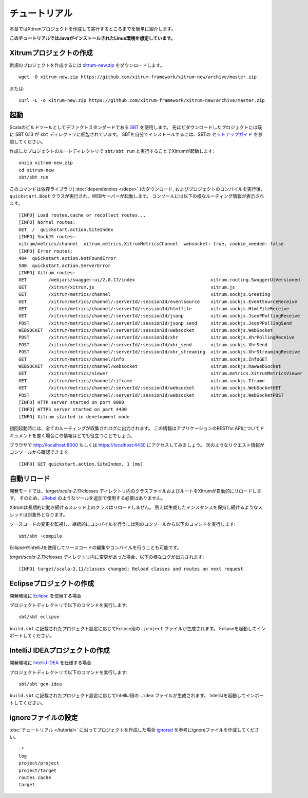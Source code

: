 チュートリアル
==============

本章ではXitrumプロジェクトを作成して実行するところまでを簡単に紹介します。

**このチュートリアルではJavaがインストールされたLinux環境を想定しています。**

Xitrumプロジェクトの作成
--------------------------

新規のプロジェクトを作成するには
`xitrum-new.zip <https://github.com/xitrum-framework/xitrum-new/archive/master.zip>`_ をダウンロードします。

::

  wget -O xitrum-new.zip https://github.com/xitrum-framework/xitrum-new/archive/master.zip

または:

::

  curl -L -o xitrum-new.zip https://github.com/xitrum-framework/xitrum-new/archive/master.zip

起動
----

Scalaのビルドツールとしてデファクトスタンダードである `SBT <https://github.com/harrah/xsbt/wiki/Setup>`_ を使用します。
先ほどダウンロードしたプロジェクトには既に SBT 0.13 が ``sbt`` ディレクトリに梱包されています。
SBTを自分でインストールするには、SBTの `セットアップガイド <https://github.com/harrah/xsbt/wiki/Setup>`_ を参照してください。

作成したプロジェクトのルートディレクトリで ``sbt/sbt run`` と実行することでXitrumが起動します:

::

  unzip xitrum-new.zip
  cd xitrum-new
  sbt/sbt run


このコマンドは依存ライブラリ( :doc:`dependencies </deps>` )のダウンロード, およびプロジェクトのコンパイルを実行後、
``quickstart.Boot`` クラスが実行され、WEBサーバーが起動します。
コンソールには以下の様なルーティング情報が表示されます。

::

  [INFO] Load routes.cache or recollect routes...
  [INFO] Normal routes:
  GET  /  quickstart.action.SiteIndex
  [INFO] SockJS routes:
  xitrum/metrics/channel  xitrum.metrics.XitrumMetricsChannel  websocket: true, cookie_needed: false
  [INFO] Error routes:
  404  quickstart.action.NotFoundError
  500  quickstart.action.ServerError
  [INFO] Xitrum routes:
  GET        /webjars/swagger-ui/2.0.17/index                            xitrum.routing.SwaggerUiVersioned
  GET        /xitrum/xitrum.js                                           xitrum.js
  GET        /xitrum/metrics/channel                                     xitrum.sockjs.Greeting
  GET        /xitrum/metrics/channel/:serverId/:sessionId/eventsource    xitrum.sockjs.EventSourceReceive
  GET        /xitrum/metrics/channel/:serverId/:sessionId/htmlfile       xitrum.sockjs.HtmlFileReceive
  GET        /xitrum/metrics/channel/:serverId/:sessionId/jsonp          xitrum.sockjs.JsonPPollingReceive
  POST       /xitrum/metrics/channel/:serverId/:sessionId/jsonp_send     xitrum.sockjs.JsonPPollingSend
  WEBSOCKET  /xitrum/metrics/channel/:serverId/:sessionId/websocket      xitrum.sockjs.WebSocket
  POST       /xitrum/metrics/channel/:serverId/:sessionId/xhr            xitrum.sockjs.XhrPollingReceive
  POST       /xitrum/metrics/channel/:serverId/:sessionId/xhr_send       xitrum.sockjs.XhrSend
  POST       /xitrum/metrics/channel/:serverId/:sessionId/xhr_streaming  xitrum.sockjs.XhrStreamingReceive
  GET        /xitrum/metrics/channel/info                                xitrum.sockjs.InfoGET
  WEBSOCKET  /xitrum/metrics/channel/websocket                           xitrum.sockjs.RawWebSocket
  GET        /xitrum/metrics/viewer                                      xitrum.metrics.XitrumMetricsViewer
  GET        /xitrum/metrics/channel/:iframe                             xitrum.sockjs.Iframe
  GET        /xitrum/metrics/channel/:serverId/:sessionId/websocket      xitrum.sockjs.WebSocketGET
  POST       /xitrum/metrics/channel/:serverId/:sessionId/websocket      xitrum.sockjs.WebSocketPOST
  [INFO] HTTP server started on port 8000
  [INFO] HTTPS server started on port 4430
  [INFO] Xitrum started in development mode

初回起動時には、全てのルーティングが収集されログに出力されます。
この情報はアプリケーションのRESTful APIについてドキュメントを書く場合この情報はとても役立つことでしょう。

ブラウザで `http://localhost:8000 <http://localhost:8000/>`_ もしくは `https://localhost:4430 <http://localhost:4430/>`_ にアクセスしてみましょう。
次のようなリクエスト情報がコンソールから確認できます。

::

  [INFO] GET quickstart.action.SiteIndex, 1 [ms]

自動リロード
------------

開発モードでは、`target/scala-2.11/classes` ディレクトリ内のクラスファイルおよびルートをXitrumが自動的にリロードします。
そのため、`JRebel <http://zeroturnaround.com/software/jrebel/>`_ のようなツールを追加で使用する必要はありません。

Xitrumは長期的に動き続けるスレッド上のクラスはリロードしません。
例えば生成したインスタンスを保持し続けるようなスレッドは対象外となります。

ソースコードの変更を監視し、継続的にコンパイルを行うには別のコンソールから以下のコマンドを実行します:

::

  sbt/sbt ~compile

EclipseやIntelliJを使用してソースコードの編集やコンパイルを行うことも可能です。

`target/scala-2.11/classes` ディレクトリ内に変更があった場合、以下の様なログが出力されます:

::

  [INFO] target/scala-2.11/classes changed; Reload classes and routes on next request

Eclipseプロジェクトの作成
-------------------------

開発環境に `Eclipse <http://scala-ide.org/>`_ を使用する場合

プロジェクトディレクトリで以下のコマンドを実行します:

::

  sbt/sbt eclipse

``build.sbt`` に記載されたプロジェクト設定に応じてEclipse用の ``.project`` ファイルが生成されます。
Eclipseを起動してインポートしてください。

IntelliJ IDEAプロジェクトの作成
-------------------------------

開発環境に `IntelliJ IDEA <http://www.jetbrains.com/idea/>`_ を仕様する場合

プロジェクトディレクトリで以下のコマンドを実行します:

::

  sbt/sbt gen-idea

``build.sbt`` に記載されたプロジェクト設定に応じてIntelliJ用の ``.idea`` ファイルが生成されます。
IntelliJを起動してインポートしてください。


ignoreファイルの設定
--------------------

:doc:`チュートリアル </tutorial>` に沿ってプロジェクトを作成した場合 `ignored <https://github.com/xitrum-framework/xitrum-new/blob/master/.gitignore>`_ を参考にignoreファイルを作成してください。

::

  .*
  log
  project/project
  project/target
  routes.cache
  target
